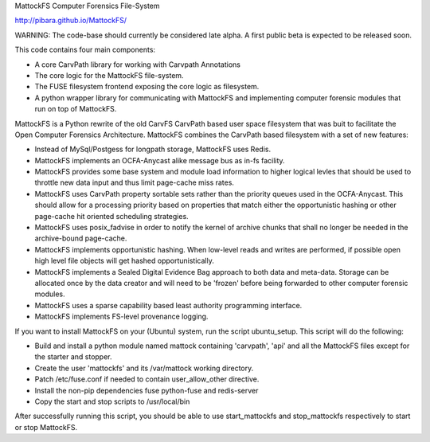 MattockFS Computer Forensics File-System

http://pibara.github.io/MattockFS/

WARNING: The code-base should currently be considered late alpha. A first public beta is expected to be released soon.

This code contains four main components:

* A core CarvPath library for working with Carvpath Annotations
* The core logic for the MattockFS file-system.
* The FUSE filesystem frontend exposing the core logic as filesystem.
* A python wrapper library for communicating with MattockFS and implementing
  computer forensic modules that run on top of MattockFS.

MattockFS is a Python rewrite of the old CarvFS CarvPath based user space 
filesystem that was buit to facilitate the Open Computer Forensics Architecture.
MattockFS combines the CarvPath based filesystem with a set of new features:

* Instead of MySql/Postgess for longpath storage, MattockFS uses Redis.
* MattockFS implements an OCFA-Anycast alike message bus as in-fs facility.
* MattockFS provides some base system and module load information to higher
  logical levles that should be used to throttle new data input and thus limit
  page-cache miss rates.
* MattockFS uses CarvPath property sortable sets rather than the priority queues
  used in the OCFA-Anycast. This should allow for a processing priority based
  on properties that match either the opportunistic hashing or other page-cache hit
  oriented scheduling strategies.
* MattockFS uses posix_fadvise in order to notify the kernel of archive chunks that 
  shall no longer be needed in the archive-bound page-cache.
* MattockFS implements opportunistic hashing. When low-level reads and writes are 
  performed, if possible open high level file objects will get hashed opportunistically.
* MattockFS implements a Sealed Digital Evidence Bag approach to both data and meta-data.
  Storage can be allocated once by the data creator and will need to be 'frozen' before
  being forwarded to other computer forensic modules.
* MattockFS uses a sparse capability based least authority programming interface. 
* MattockFS implements FS-level provenance logging. 

If you want to install MattockFS on your (Ubuntu) system, run the script ubuntu_setup.
This script will do the following:

* Build and install a python module named mattock containing 'carvpath', 'api'  and all 
  the MattockFS files except for the starter and stopper.
* Create the user 'mattockfs' and its /var/mattock working directory.
* Patch /etc/fuse.conf if needed to contain user_allow_other directive.
* Install the non-pip dependencies fuse python-fuse and redis-server 
* Copy the start and stop scripts to /usr/local/bin

After successfully running this script, you should be able to use start_mattockfs  
and stop_mattockfs respectively to start or stop MattockFS.

